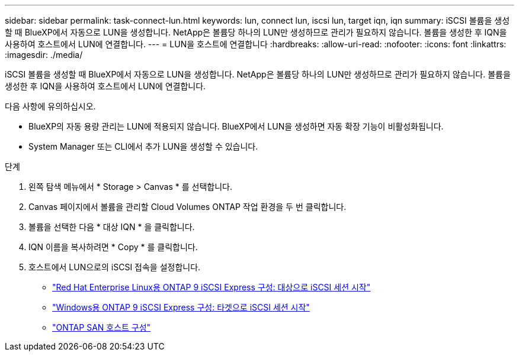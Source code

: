---
sidebar: sidebar 
permalink: task-connect-lun.html 
keywords: lun, connect lun, iscsi lun, target iqn, iqn 
summary: iSCSI 볼륨을 생성할 때 BlueXP에서 자동으로 LUN을 생성합니다. NetApp은 볼륨당 하나의 LUN만 생성하므로 관리가 필요하지 않습니다. 볼륨을 생성한 후 IQN을 사용하여 호스트에서 LUN에 연결합니다. 
---
= LUN을 호스트에 연결합니다
:hardbreaks:
:allow-uri-read: 
:nofooter: 
:icons: font
:linkattrs: 
:imagesdir: ./media/


[role="lead"]
iSCSI 볼륨을 생성할 때 BlueXP에서 자동으로 LUN을 생성합니다. NetApp은 볼륨당 하나의 LUN만 생성하므로 관리가 필요하지 않습니다. 볼륨을 생성한 후 IQN을 사용하여 호스트에서 LUN에 연결합니다.

다음 사항에 유의하십시오.

* BlueXP의 자동 용량 관리는 LUN에 적용되지 않습니다. BlueXP에서 LUN을 생성하면 자동 확장 기능이 비활성화됩니다.
* System Manager 또는 CLI에서 추가 LUN을 생성할 수 있습니다.


.단계
. 왼쪽 탐색 메뉴에서 * Storage > Canvas * 를 선택합니다.
. Canvas 페이지에서 볼륨을 관리할 Cloud Volumes ONTAP 작업 환경을 두 번 클릭합니다.
. 볼륨을 선택한 다음 * 대상 IQN * 을 클릭합니다.
. IQN 이름을 복사하려면 * Copy * 를 클릭합니다.
. 호스트에서 LUN으로의 iSCSI 접속을 설정합니다.
+
** http://docs.netapp.com/ontap-9/topic/com.netapp.doc.exp-iscsi-rhel-cg/GUID-15E8C226-BED5-46D0-BAED-379EA4311340.html["Red Hat Enterprise Linux용 ONTAP 9 iSCSI Express 구성: 대상으로 iSCSI 세션 시작"^]
** http://docs.netapp.com/ontap-9/topic/com.netapp.doc.exp-iscsi-cpg/GUID-857453EC-90E9-4AB6-B543-83827CF374BF.html["Windows용 ONTAP 9 iSCSI Express 구성: 타겟으로 iSCSI 세션 시작"^]
** https://docs.netapp.com/us-en/ontap-sanhost/["ONTAP SAN 호스트 구성"^]



